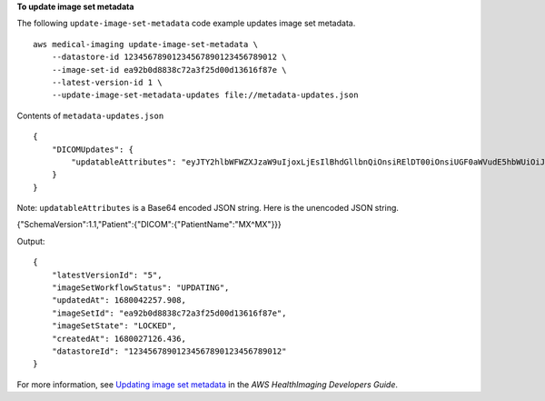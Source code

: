 **To update image set metadata**

The following ``update-image-set-metadata`` code example updates image set metadata. ::

    aws medical-imaging update-image-set-metadata \
        --datastore-id 12345678901234567890123456789012 \
        --image-set-id ea92b0d8838c72a3f25d00d13616f87e \
        --latest-version-id 1 \
        --update-image-set-metadata-updates file://metadata-updates.json

Contents of ``metadata-updates.json`` ::

    {
        "DICOMUpdates": {
            "updatableAttributes": "eyJTY2hlbWFWZXJzaW9uIjoxLjEsIlBhdGllbnQiOnsiRElDT00iOnsiUGF0aWVudE5hbWUiOiJNWF5NWCJ9fX0="
        }
    }

Note: ``updatableAttributes`` is a Base64 encoded JSON string. Here is the unencoded JSON string.

{"SchemaVersion":1.1,"Patient":{"DICOM":{"PatientName":"MX^MX"}}}

Output::

    {
        "latestVersionId": "5",
        "imageSetWorkflowStatus": "UPDATING",
        "updatedAt": 1680042257.908,
        "imageSetId": "ea92b0d8838c72a3f25d00d13616f87e",
        "imageSetState": "LOCKED",
        "createdAt": 1680027126.436,
        "datastoreId": "12345678901234567890123456789012"
    }

For more information, see `Updating image set metadata`_ in the *AWS HealthImaging Developers Guide*.

.. _`Updating image set metadata`: https://docs.aws.amazon.com/healthimaging/latest/devguide/update-image-set-metadata.html